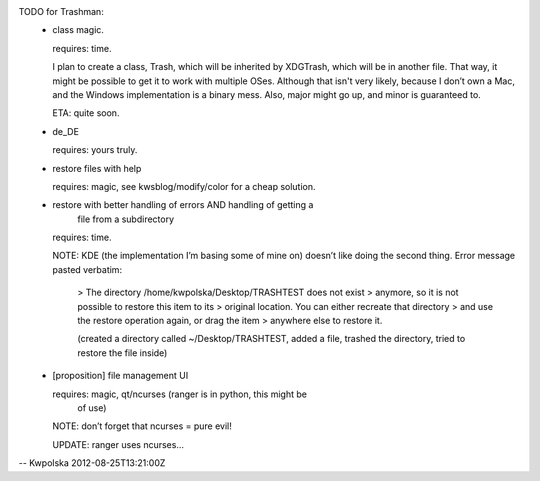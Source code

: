 TODO for Trashman:
  * class magic.

    requires: time.

    I plan to create a class, Trash, which will be inherited by
    XDGTrash, which will be in another file.  That way, it might be
    possible to get it to work with multiple OSes.  Although that
    isn't very likely, because I don’t own a Mac, and the Windows
    implementation is a binary mess.  Also, major might go up, and
    minor is guaranteed to.

    ETA: quite soon.

  * de_DE

    requires: yours truly.

  * restore files with help

    requires: magic, see kwsblog/modify/color for a cheap solution.

  * restore with better handling of errors AND handling of getting a
        file from a subdirectory

    requires: time.

    NOTE: KDE (the implementation I’m basing some of mine on) doesn’t
    like doing the second thing.  Error message pasted verbatim:

          > The directory /home/kwpolska/Desktop/TRASHTEST does not exist
          > anymore, so it is not possible to restore this item to its
          > original location.  You can either recreate that directory
          > and use the restore operation again, or drag the item
          > anywhere else to restore it.

          (created a directory called ~/Desktop/TRASHTEST, added a
          file, trashed the directory, tried to restore the file
          inside)

  * [proposition] file management UI

    requires: magic, qt/ncurses (ranger is in python, this might be
        of use)

    NOTE: don’t forget that ncurses = pure evil!

    UPDATE: ranger uses ncurses...

-- Kwpolska 2012-08-25T13:21:00Z
